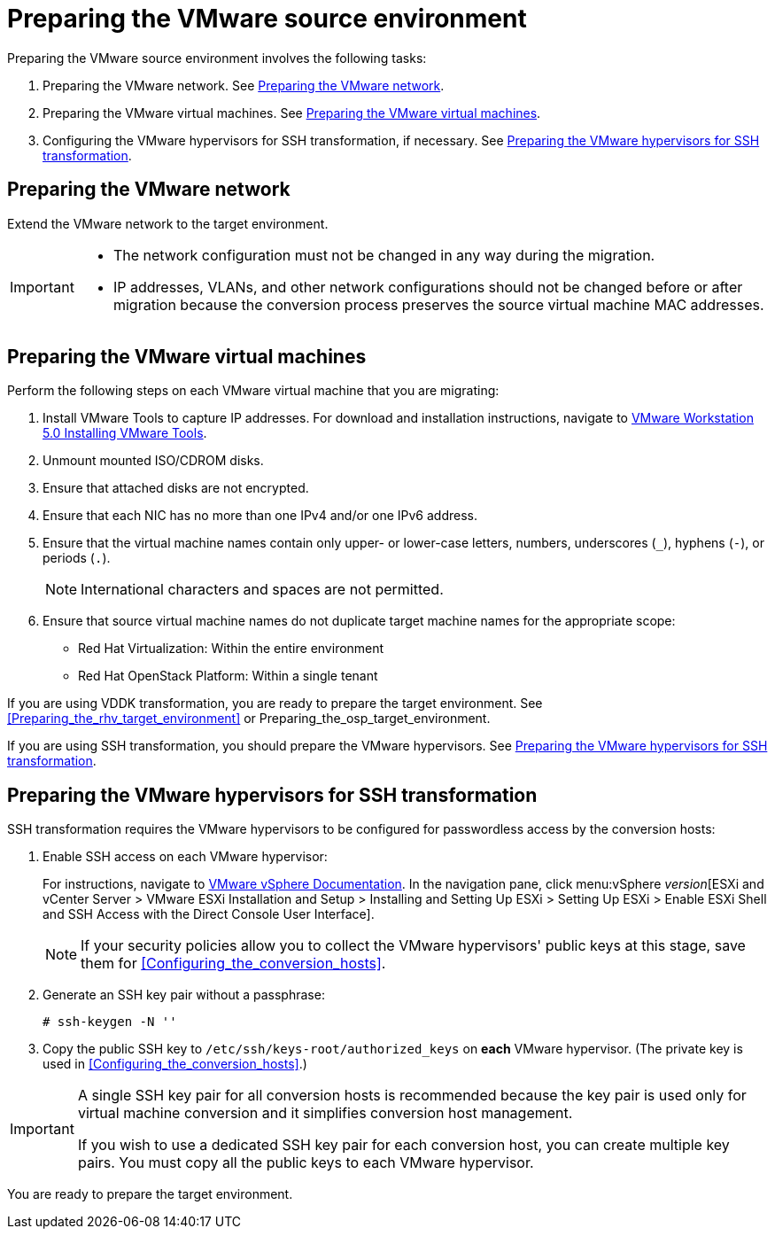 // Module included in the following assemblies:
// assembly_Preparing_the_environment_for_migration.adoc
[id="Preparing_the_vmware_source_environment"]
= Preparing the VMware source environment

Preparing the VMware source environment involves the following tasks:

. Preparing the VMware network. See xref:Preparing_the_vmware_network[].
. Preparing the VMware virtual machines. See xref:Preparing_the_source_virtual_machines[].
. Configuring the VMware hypervisors for SSH transformation, if necessary. See xref:Configuring_the_vmware_hypervisors_for_ssh_transformation[].

[id="Preparing_the_vmware_network"]
== Preparing the VMware network

Extend the VMware network to the target environment.

[IMPORTANT]
====
* The network configuration must not be changed in any way during the migration.
* IP addresses, VLANs, and other network configurations should not be changed before or after migration because the conversion process preserves the source virtual machine MAC addresses.
====

[id="Preparing_the_source_virtual_machines"]
== Preparing the VMware virtual machines

Perform the following steps on each VMware virtual machine that you are migrating:

. Install VMware Tools to capture IP addresses. For download and installation instructions, navigate to link:https://www.vmware.com/support/ws5/doc/new_guest_tools_ws.html[
VMware Workstation 5.0 Installing VMware Tools].
. Unmount mounted ISO/CDROM disks.
. Ensure that attached disks are not encrypted.
. Ensure that each NIC has no more than one IPv4 and/or one IPv6 address.
. Ensure that the virtual machine names contain only upper- or lower-case letters, numbers, underscores (`_`), hyphens (`-`), or periods (`.`).
+
[NOTE]
====
International characters and spaces are not permitted.
====

. Ensure that source virtual machine names do not duplicate target machine names for the appropriate scope:

* Red Hat Virtualization: Within the entire environment
* Red Hat OpenStack Platform: Within a single tenant

If you are using VDDK transformation, you are ready to prepare the target environment. See xref:Preparing_the_rhv_target_environment[] or Preparing_the_osp_target_environment.

If you are using SSH transformation, you should prepare the VMware hypervisors. See  xref:Configuring_the_vmware_hypervisors_for_ssh_transformation[].

[id="Configuring_the_vmware_hypervisors_for_ssh_transformation"]
== Preparing the VMware hypervisors for SSH transformation

SSH transformation requires the VMware hypervisors to be configured for passwordless access by the conversion hosts:

. Enable SSH access on each VMware hypervisor:
+
For instructions, navigate to link:https://docs.vmware.com/en/VMware-vSphere/index.html[VMware vSphere Documentation]. In the navigation pane, click menu:vSphere _version_[ESXi and vCenter Server > VMware ESXi Installation and Setup > Installing and Setting Up ESXi > Setting Up ESXi > Enable ESXi Shell and SSH Access with the Direct Console User Interface].
+
[NOTE]
====
If your security policies allow you to collect the VMware hypervisors' public keys at this stage, save them for xref:Configuring_the_conversion_hosts[].
====

. Generate an SSH key pair without a passphrase:
+
[options="nowrap" subs="+quotes,verbatim"]
----
# ssh-keygen -N ''
----

. Copy the public SSH key to `/etc/ssh/keys-root/authorized_keys` on *each* VMware hypervisor. (The private key is used in xref:Configuring_the_conversion_hosts[].)

[IMPORTANT]
====
A single SSH key pair for all conversion hosts is recommended because the key pair is used only for virtual machine conversion and it simplifies conversion host management.

If you wish to use a dedicated SSH key pair for each conversion host, you can create multiple key pairs. You must copy all the public keys to each VMware hypervisor.
====

You are ready to prepare the target environment.
